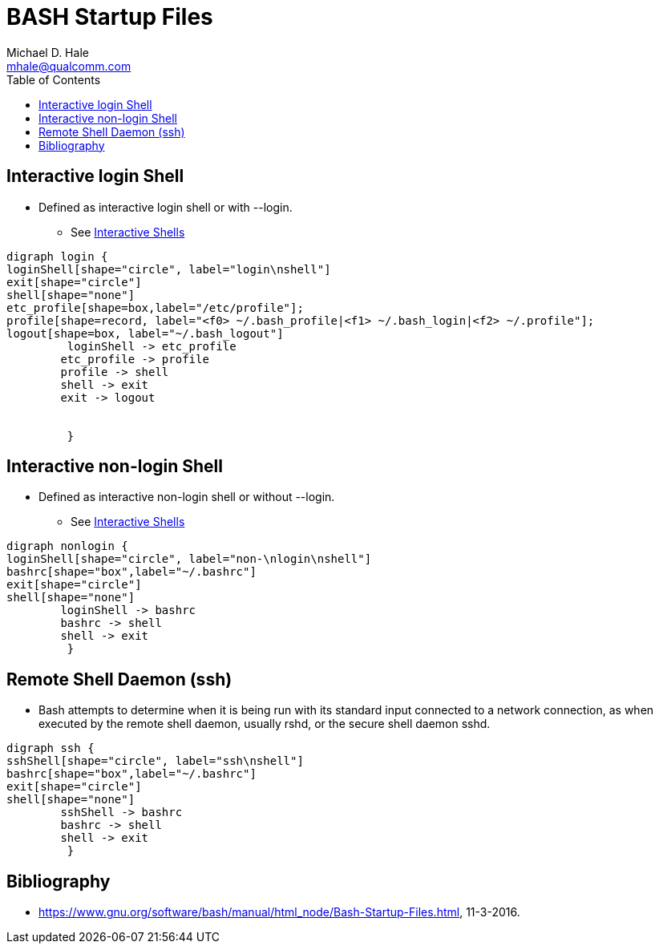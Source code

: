 = BASH Startup Files
Michael D. Hale <mhale@qualcomm.com>
:toc:
:imagesdir: ./images
:linkattrs:
:icons: font

== Interactive login Shell

* Defined as interactive login shell or with --login.
** See https://www.gnu.org/software/bash/manual/html_node/Interactive-Shells.html#Interactive-Shells[Interactive Shells]

["graphviz", "BashStartLogin"]
----
digraph login {
loginShell[shape="circle", label="login\nshell"]
exit[shape="circle"]
shell[shape="none"]
etc_profile[shape=box,label="/etc/profile"];
profile[shape=record, label="<f0> ~/.bash_profile|<f1> ~/.bash_login|<f2> ~/.profile"];
logout[shape=box, label="~/.bash_logout"]
	 loginShell -> etc_profile
        etc_profile -> profile
	profile -> shell
	shell -> exit
	exit -> logout


	 }
----
== Interactive non-login Shell

* Defined as interactive non-login shell or without --login.
** See https://www.gnu.org/software/bash/manual/html_node/Interactive-Shells.html#Interactive-Shells[Interactive Shells]

["graphviz", "BashStartNonLogin"]
----
digraph nonlogin {
loginShell[shape="circle", label="non-\nlogin\nshell"]
bashrc[shape="box",label="~/.bashrc"]
exit[shape="circle"]
shell[shape="none"]
        loginShell -> bashrc
	bashrc -> shell
	shell -> exit
	 }
----

== Remote Shell Daemon (ssh)

* Bash attempts to determine when it is being run with its standard input connected to a network connection, as when executed by the remote shell daemon, usually rshd, or the secure shell daemon sshd. 

["graphviz", "BashStartupSSH"]
----
digraph ssh {
sshShell[shape="circle", label="ssh\nshell"]
bashrc[shape="box",label="~/.bashrc"]
exit[shape="circle"]
shell[shape="none"]
        sshShell -> bashrc
	bashrc -> shell
	shell -> exit
	 }
----

[bibliography]
== Bibliography

* https://www.gnu.org/software/bash/manual/html_node/Bash-Startup-Files.html, 11-3-2016.
